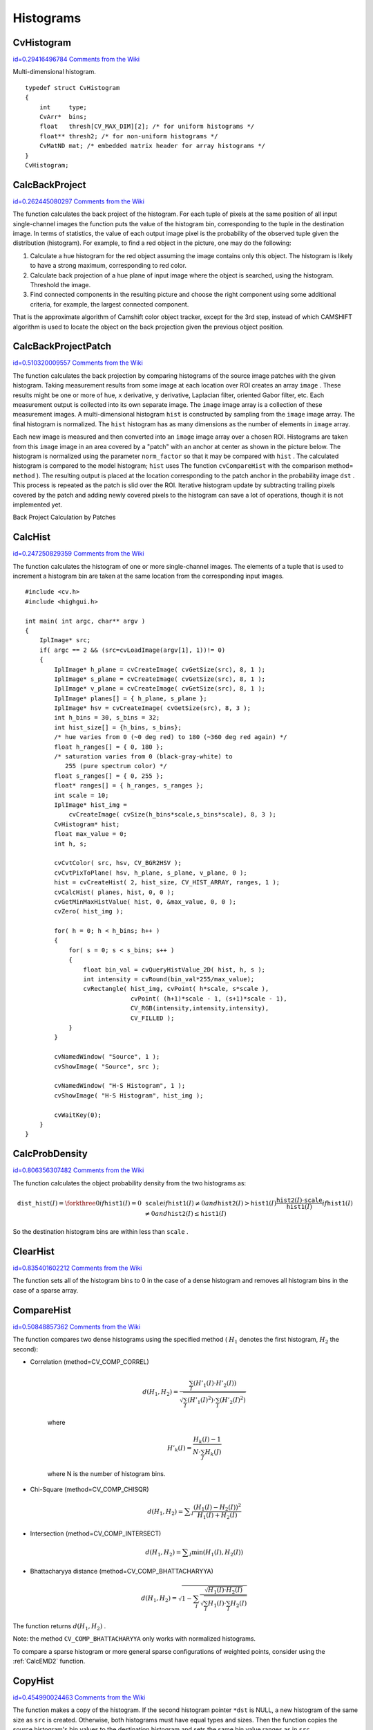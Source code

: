 Histograms
==========

.. highlight:: c



.. index:: CvHistogram

.. _CvHistogram:

CvHistogram
-----------

`id=0.29416496784 Comments from the Wiki <http://opencv.willowgarage.com/wiki/documentation/c/imgproc/CvHistogram>`__

.. ctype:: CvHistogram



Multi-dimensional histogram.




::


    
    typedef struct CvHistogram
    {
        int     type;
        CvArr*  bins;
        float   thresh[CV_MAX_DIM][2]; /* for uniform histograms */
        float** thresh2; /* for non-uniform histograms */
        CvMatND mat; /* embedded matrix header for array histograms */
    }
    CvHistogram;
    

..


.. index:: CalcBackProject

.. _CalcBackProject:

CalcBackProject
---------------

`id=0.262445080297 Comments from the Wiki <http://opencv.willowgarage.com/wiki/documentation/c/imgproc/CalcBackProject>`__




.. cfunction:: void cvCalcBackProject(  IplImage** image, CvArr* back_project, const CvHistogram* hist )

    Calculates the back projection.





    
    :param image: Source images (though you may pass CvMat** as well) 
    
    
    :param back_project: Destination back projection image of the same type as the source images 
    
    
    :param hist: Histogram 
    
    
    
The function calculates the back project of the histogram. For each
tuple of pixels at the same position of all input single-channel images
the function puts the value of the histogram bin, corresponding to the
tuple in the destination image. In terms of statistics, the value of
each output image pixel is the probability of the observed tuple given
the distribution (histogram). For example, to find a red object in the
picture, one may do the following:



    

#.
    Calculate a hue histogram for the red object assuming the image contains only this object. The histogram is likely to have a strong maximum, corresponding to red color.
     
    

#.
    Calculate back projection of a hue plane of input image where the object is searched, using the histogram. Threshold the image.
     
    

#.
    Find connected components in the resulting picture and choose the right component using some additional criteria, for example, the largest connected component.
    
    
That is the approximate algorithm of Camshift color object tracker, except for the 3rd step, instead of which CAMSHIFT algorithm is used to locate the object on the back projection given the previous object position.


.. index:: CalcBackProjectPatch

.. _CalcBackProjectPatch:

CalcBackProjectPatch
--------------------

`id=0.510320009557 Comments from the Wiki <http://opencv.willowgarage.com/wiki/documentation/c/imgproc/CalcBackProjectPatch>`__




.. cfunction:: void cvCalcBackProjectPatch(  IplImage** images, CvArr* dst, CvSize patch_size, CvHistogram* hist, int method, double factor )

    Locates a template within an image by using a histogram comparison.





    
    :param images: Source images (though, you may pass CvMat** as well) 
    
    
    :param dst: Destination image 
    
    
    :param patch_size: Size of the patch slid though the source image 
    
    
    :param hist: Histogram 
    
    
    :param method: Comparison method, passed to  :ref:`CompareHist`  (see description of that function) 
    
    
    :param factor: Normalization factor for histograms, will affect the normalization scale of the destination image, pass 1 if unsure 
    
    
    
The function calculates the back projection by comparing histograms of the source image patches with the given histogram. Taking measurement results from some image at each location over ROI creates an array 
``image``
. These results might be one or more of hue, 
``x``
derivative, 
``y``
derivative, Laplacian filter, oriented Gabor filter, etc. Each measurement output is collected into its own separate image. The 
``image``
image array is a collection of these measurement images. A multi-dimensional histogram 
``hist``
is constructed by sampling from the 
``image``
image array. The final histogram is normalized. The 
``hist``
histogram has as many dimensions as the number of elements in 
``image``
array.

Each new image is measured and then converted into an 
``image``
image array over a chosen ROI. Histograms are taken from this 
``image``
image in an area covered by a "patch" with an anchor at center as shown in the picture below. The histogram is normalized using the parameter 
``norm_factor``
so that it may be compared with 
``hist``
. The calculated histogram is compared to the model histogram; 
``hist``
uses The function 
``cvCompareHist``
with the comparison method=
``method``
). The resulting output is placed at the location corresponding to the patch anchor in the probability image 
``dst``
. This process is repeated as the patch is slid over the ROI. Iterative histogram update by subtracting trailing pixels covered by the patch and adding newly covered pixels to the histogram can save a lot of operations, though it is not implemented yet.

Back Project Calculation by Patches



.. image:: ../pics/backprojectpatch.png




.. index:: CalcHist

.. _CalcHist:

CalcHist
--------

`id=0.247250829359 Comments from the Wiki <http://opencv.willowgarage.com/wiki/documentation/c/imgproc/CalcHist>`__




.. cfunction:: void cvCalcHist(  IplImage** image, CvHistogram* hist, int accumulate=0, const CvArr* mask=NULL )

    Calculates the histogram of image(s).





    
    :param image: Source images (though you may pass CvMat** as well) 
    
    
    :param hist: Pointer to the histogram 
    
    
    :param accumulate: Accumulation flag. If it is set, the histogram is not cleared in the beginning. This feature allows user to compute a single histogram from several images, or to update the histogram online 
    
    
    :param mask: The operation mask, determines what pixels of the source images are counted 
    
    
    
The function calculates the histogram of one or more
single-channel images. The elements of a tuple that is used to increment
a histogram bin are taken at the same location from the corresponding
input images.




::


    
    #include <cv.h>
    #include <highgui.h>
    
    int main( int argc, char** argv )
    {
        IplImage* src;
        if( argc == 2 && (src=cvLoadImage(argv[1], 1))!= 0)
        {
            IplImage* h_plane = cvCreateImage( cvGetSize(src), 8, 1 );
            IplImage* s_plane = cvCreateImage( cvGetSize(src), 8, 1 );
            IplImage* v_plane = cvCreateImage( cvGetSize(src), 8, 1 );
            IplImage* planes[] = { h_plane, s_plane };
            IplImage* hsv = cvCreateImage( cvGetSize(src), 8, 3 );
            int h_bins = 30, s_bins = 32;
            int hist_size[] = {h_bins, s_bins};
            /* hue varies from 0 (~0 deg red) to 180 (~360 deg red again) */
            float h_ranges[] = { 0, 180 };
            /* saturation varies from 0 (black-gray-white) to
               255 (pure spectrum color) */
            float s_ranges[] = { 0, 255 };
            float* ranges[] = { h_ranges, s_ranges };
            int scale = 10;
            IplImage* hist_img =
                cvCreateImage( cvSize(h_bins*scale,s_bins*scale), 8, 3 );
            CvHistogram* hist;
            float max_value = 0;
            int h, s;
    
            cvCvtColor( src, hsv, CV_BGR2HSV );
            cvCvtPixToPlane( hsv, h_plane, s_plane, v_plane, 0 );
            hist = cvCreateHist( 2, hist_size, CV_HIST_ARRAY, ranges, 1 );
            cvCalcHist( planes, hist, 0, 0 );
            cvGetMinMaxHistValue( hist, 0, &max_value, 0, 0 );
            cvZero( hist_img );
    
            for( h = 0; h < h_bins; h++ )
            {
                for( s = 0; s < s_bins; s++ )
                {
                    float bin_val = cvQueryHistValue_2D( hist, h, s );
                    int intensity = cvRound(bin_val*255/max_value);
                    cvRectangle( hist_img, cvPoint( h*scale, s*scale ),
                                 cvPoint( (h+1)*scale - 1, (s+1)*scale - 1),
                                 CV_RGB(intensity,intensity,intensity),
                                 CV_FILLED );
                }
            }
    
            cvNamedWindow( "Source", 1 );
            cvShowImage( "Source", src );
    
            cvNamedWindow( "H-S Histogram", 1 );
            cvShowImage( "H-S Histogram", hist_img );
    
            cvWaitKey(0);
        }
    }
    

..


.. index:: CalcProbDensity

.. _CalcProbDensity:

CalcProbDensity
---------------

`id=0.806356307482 Comments from the Wiki <http://opencv.willowgarage.com/wiki/documentation/c/imgproc/CalcProbDensity>`__




.. cfunction:: void  cvCalcProbDensity(  const CvHistogram* hist1, const CvHistogram* hist2, CvHistogram* dst_hist, double scale=255 )

    Divides one histogram by another.





    
    :param hist1: first histogram (the divisor) 
    
    
    :param hist2: second histogram 
    
    
    :param dst_hist: destination histogram 
    
    
    :param scale: scale factor for the destination histogram 
    
    
    
The function calculates the object probability density from the two histograms as:



.. math::

    \texttt{dist\_hist} (I)= \forkthree{0}{if $\texttt{hist1}(I)=0$}{\texttt{scale}}{if $\texttt{hist1}(I) \ne 0$ and $\texttt{hist2}(I) > \texttt{hist1}(I)$}{\frac{\texttt{hist2}(I) \cdot \texttt{scale}}{\texttt{hist1}(I)}}{if $\texttt{hist1}(I) \ne 0$ and $\texttt{hist2}(I) \le \texttt{hist1}(I)$} 


So the destination histogram bins are within less than 
``scale``
.


.. index:: ClearHist

.. _ClearHist:

ClearHist
---------

`id=0.835401602212 Comments from the Wiki <http://opencv.willowgarage.com/wiki/documentation/c/imgproc/ClearHist>`__




.. cfunction:: void cvClearHist( CvHistogram* hist )

    Clears the histogram.





    
    :param hist: Histogram 
    
    
    
The function sets all of the histogram bins to 0 in the case of a dense histogram and removes all histogram bins in the case of a sparse array.


.. index:: CompareHist

.. _CompareHist:

CompareHist
-----------

`id=0.50848857362 Comments from the Wiki <http://opencv.willowgarage.com/wiki/documentation/c/imgproc/CompareHist>`__




.. cfunction:: double cvCompareHist(  const CvHistogram* hist1, const CvHistogram* hist2, int method )

    Compares two dense histograms.





    
    :param hist1: The first dense histogram 
    
    
    :param hist2: The second dense histogram 
    
    
    :param method: Comparison method, one of the following: 
        
                
            * **CV_COMP_CORREL** Correlation 
            
               
            * **CV_COMP_CHISQR** Chi-Square 
            
               
            * **CV_COMP_INTERSECT** Intersection 
            
               
            * **CV_COMP_BHATTACHARYYA** Bhattacharyya distance 
            
            
    
    
    
The function compares two dense histograms using the specified method (
:math:`H_1`
denotes the first histogram, 
:math:`H_2`
the second):



    

* Correlation (method=CV\_COMP\_CORREL)
    
    
    .. math::
    
        d(H_1,H_2) =  \frac{\sum_I (H'_1(I) \cdot H'_2(I))}{\sqrt{\sum_I(H'_1(I)^2) \cdot \sum_I(H'_2(I)^2)}} 
    
    
    where
    
    
    .. math::
    
        H'_k(I) =  \frac{H_k(I) - 1}{N \cdot \sum_J H_k(J)} 
    
    
    where N is the number of histogram bins.
    
    

* Chi-Square (method=CV\_COMP\_CHISQR)
    
    
    .. math::
    
        d(H_1,H_2) =  \sum _I  \frac{(H_1(I)-H_2(I))^2}{H_1(I)+H_2(I)} 
    
    
    

* Intersection (method=CV\_COMP\_INTERSECT)
    
    
    .. math::
    
        d(H_1,H_2) =  \sum _I  \min (H_1(I), H_2(I))  
    
    
    

* Bhattacharyya distance (method=CV\_COMP\_BHATTACHARYYA)
    
    
    .. math::
    
        d(H_1,H_2) =  \sqrt{1 - \sum_I \frac{\sqrt{H_1(I) \cdot H_2(I)}}{ \sqrt{ \sum_I H_1(I) \cdot \sum_I H_2(I) }}} 
    
    
    
    
The function returns 
:math:`d(H_1, H_2)`
.

Note: the method 
``CV_COMP_BHATTACHARYYA``
only works with normalized histograms.

To compare a sparse histogram or more general sparse configurations of weighted points, consider using the 
:ref:`CalcEMD2`
function.


.. index:: CopyHist

.. _CopyHist:

CopyHist
--------

`id=0.454990024463 Comments from the Wiki <http://opencv.willowgarage.com/wiki/documentation/c/imgproc/CopyHist>`__




.. cfunction:: void cvCopyHist( const CvHistogram* src, CvHistogram** dst )

    Copies a histogram.





    
    :param src: Source histogram 
    
    
    :param dst: Pointer to destination histogram 
    
    
    
The function makes a copy of the histogram. If the
second histogram pointer 
``*dst``
is NULL, a new histogram of the
same size as 
``src``
is created. Otherwise, both histograms must
have equal types and sizes. Then the function copies the source histogram's
bin values to the destination histogram and sets the same bin value ranges
as in 
``src``
.


.. index:: CreateHist

.. _CreateHist:

CreateHist
----------

`id=0.761254826094 Comments from the Wiki <http://opencv.willowgarage.com/wiki/documentation/c/imgproc/CreateHist>`__




.. cfunction:: CvHistogram* cvCreateHist( int dims, int* sizes, int type, float** ranges=NULL, int uniform=1 )

    Creates a histogram.





    
    :param dims: Number of histogram dimensions 
    
    :param sizes: Array of the histogram dimension sizes 
    
    
    :param type: Histogram representation format:  ``CV_HIST_ARRAY``  means that the histogram data is represented as a multi-dimensional dense array CvMatND;  ``CV_HIST_SPARSE``  means that histogram data is represented as a multi-dimensional sparse array CvSparseMat 
    
    
    :param ranges: Array of ranges for the histogram bins. Its meaning depends on the  ``uniform``  parameter value. The ranges are used for when the histogram is calculated or backprojected to determine which histogram bin corresponds to which value/tuple of values from the input image(s) 
    
    
    :param uniform: Uniformity flag; if not 0, the histogram has evenly
        spaced bins and for every  :math:`0<=i<cDims`   ``ranges[i]`` 
        is an array of two numbers: lower and upper boundaries for the i-th
        histogram dimension.
        The whole range [lower,upper] is then split
        into  ``dims[i]``  equal parts to determine the  ``i-th``  input
        tuple value ranges for every histogram bin. And if  ``uniform=0`` ,
        then  ``i-th``  element of  ``ranges``  array contains ``dims[i]+1``  elements: :math:`\texttt{lower}_0, \texttt{upper}_0, 
        \texttt{lower}_1, \texttt{upper}_1 = \texttt{lower}_2,
        ...
        \texttt{upper}_{dims[i]-1}` 
        where :math:`\texttt{lower}_j`  and  :math:`\texttt{upper}_j` 
        are lower and upper
        boundaries of  ``i-th``  input tuple value for  ``j-th`` 
        bin, respectively. In either case, the input values that are beyond
        the specified range for a histogram bin are not counted by :ref:`CalcHist`  and filled with 0 by  :ref:`CalcBackProject` 
    
    
    
The function creates a histogram of the specified
size and returns a pointer to the created histogram. If the array
``ranges``
is 0, the histogram bin ranges must be specified later
via the function 
:ref:`SetHistBinRanges`
. Though 
:ref:`CalcHist`
and 
:ref:`CalcBackProject`
may process 8-bit images without setting
bin ranges, they assume thy are equally spaced in 0 to 255 bins.


.. index:: GetHistValue*D

.. _GetHistValue*D:

GetHistValue*D
--------------

`id=0.909653638644 Comments from the Wiki <http://opencv.willowgarage.com/wiki/documentation/c/imgproc/GetHistValue%2AD>`__




.. cfunction:: float cvGetHistValue_1D(hist, idx0)



.. cfunction:: float cvGetHistValue_2D(hist, idx0, idx1)



.. cfunction:: float cvGetHistValue_3D(hist, idx0, idx1, idx2)



.. cfunction:: float cvGetHistValue_nD(hist, idx)

    Returns a pointer to the histogram bin.





    
    :param hist: Histogram 
    
    
    :param idx0, idx1, idx2, idx3: Indices of the bin 
    
    
    :param idx: Array of indices 
    
    
    



::


    
    #define cvGetHistValue_1D( hist, idx0 ) 
        ((float*)(cvPtr1D( (hist)->bins, (idx0), 0 ))
    #define cvGetHistValue_2D( hist, idx0, idx1 ) 
        ((float*)(cvPtr2D( (hist)->bins, (idx0), (idx1), 0 )))
    #define cvGetHistValue_3D( hist, idx0, idx1, idx2 ) 
        ((float*)(cvPtr3D( (hist)->bins, (idx0), (idx1), (idx2), 0 )))
    #define cvGetHistValue_nD( hist, idx ) 
        ((float*)(cvPtrND( (hist)->bins, (idx), 0 )))
    

..

The macros 
``GetHistValue``
return a pointer to the specified bin of the 1D, 2D, 3D or N-D histogram. In the case of a sparse histogram the function creates a new bin and sets it to 0, unless it exists already.

.. index:: GetMinMaxHistValue

.. _GetMinMaxHistValue:

GetMinMaxHistValue
------------------

`id=0.649289865958 Comments from the Wiki <http://opencv.willowgarage.com/wiki/documentation/c/imgproc/GetMinMaxHistValue>`__




.. cfunction:: void cvGetMinMaxHistValue(  const CvHistogram* hist, float* min_value, float* max_value, int* min_idx=NULL, int* max_idx=NULL )

    Finds the minimum and maximum histogram bins.





    
    :param hist: Histogram 
    
    
    :param min_value: Pointer to the minimum value of the histogram 
    
    
    :param max_value: Pointer to the maximum value of the histogram 
    
    
    :param min_idx: Pointer to the array of coordinates for the minimum 
    
    
    :param max_idx: Pointer to the array of coordinates for the maximum 
    
    
    
The function finds the minimum and
maximum histogram bins and their positions. All of output arguments are
optional. Among several extremas with the same value the ones with the
minimum index (in lexicographical order) are returned. In the case of several maximums
or minimums, the earliest in lexicographical order (extrema locations)
is returned.


.. index:: MakeHistHeaderForArray

.. _MakeHistHeaderForArray:

MakeHistHeaderForArray
----------------------

`id=0.153593673347 Comments from the Wiki <http://opencv.willowgarage.com/wiki/documentation/c/imgproc/MakeHistHeaderForArray>`__




.. cfunction:: CvHistogram*  cvMakeHistHeaderForArray(  int dims, int* sizes, CvHistogram* hist, float* data, float** ranges=NULL, int uniform=1 )

    Makes a histogram out of an array.





    
    :param dims: Number of histogram dimensions 
    
    
    :param sizes: Array of the histogram dimension sizes 
    
    
    :param hist: The histogram header initialized by the function 
    
    
    :param data: Array that will be used to store histogram bins 
    
    
    :param ranges: Histogram bin ranges, see  :ref:`CreateHist` 
    
    
    :param uniform: Uniformity flag, see  :ref:`CreateHist` 
    
    
    
The function initializes the histogram, whose header and bins are allocated by th user. 
:ref:`ReleaseHist`
does not need to be called afterwards. Only dense histograms can be initialized this way. The function returns 
``hist``
.

.. index:: NormalizeHist

.. _NormalizeHist:

NormalizeHist
-------------

`id=0.494984568711 Comments from the Wiki <http://opencv.willowgarage.com/wiki/documentation/c/imgproc/NormalizeHist>`__




.. cfunction:: void cvNormalizeHist( CvHistogram* hist, double factor )

    Normalizes the histogram.





    
    :param hist: Pointer to the histogram 
    
    
    :param factor: Normalization factor 
    
    
    
The function normalizes the histogram bins by scaling them, such that the sum of the bins becomes equal to 
``factor``
.


.. index:: QueryHistValue*D

.. _QueryHistValue*D:

QueryHistValue*D
----------------

`id=0.0495732815752 Comments from the Wiki <http://opencv.willowgarage.com/wiki/documentation/c/imgproc/QueryHistValue%2AD>`__




.. cfunction:: float QueryHistValue_1D(CvHistogram hist, int idx0)

    Queries the value of the histogram bin.





    
    :param hist: Histogram 
    
    
    :param idx0, idx1, idx2, idx3: Indices of the bin 
    
    
    :param idx: Array of indices 
    
    
    



::


    
    #define cvQueryHistValue_1D( hist, idx0 ) \
        cvGetReal1D( (hist)->bins, (idx0) )
    #define cvQueryHistValue_2D( hist, idx0, idx1 ) \
        cvGetReal2D( (hist)->bins, (idx0), (idx1) )
    #define cvQueryHistValue_3D( hist, idx0, idx1, idx2 ) \
        cvGetReal3D( (hist)->bins, (idx0), (idx1), (idx2) )
    #define cvQueryHistValue_nD( hist, idx ) \
        cvGetRealND( (hist)->bins, (idx) )
    

..

The macros return the value of the specified bin of the 1D, 2D, 3D or N-D histogram. In the case of a sparse histogram the function returns 0, if the bin is not present in the histogram no new bin is created.

.. index:: ReleaseHist

.. _ReleaseHist:

ReleaseHist
-----------

`id=0.635490375005 Comments from the Wiki <http://opencv.willowgarage.com/wiki/documentation/c/imgproc/ReleaseHist>`__




.. cfunction:: void cvReleaseHist( CvHistogram** hist )

    Releases the histogram.





    
    :param hist: Double pointer to the released histogram 
    
    
    
The function releases the histogram (header and the data). The pointer to the histogram is cleared by the function. If 
``*hist``
pointer is already 
``NULL``
, the function does nothing.


.. index:: SetHistBinRanges

.. _SetHistBinRanges:

SetHistBinRanges
----------------

`id=0.097775620677 Comments from the Wiki <http://opencv.willowgarage.com/wiki/documentation/c/imgproc/SetHistBinRanges>`__




.. cfunction:: void cvSetHistBinRanges(  CvHistogram* hist, float** ranges, int uniform=1 )

    Sets the bounds of the histogram bins.





    
    :param hist: Histogram 
    
    
    :param ranges: Array of bin ranges arrays, see  :ref:`CreateHist` 
    
    
    :param uniform: Uniformity flag, see  :ref:`CreateHist` 
    
    
    
The function is a stand-alone function for setting bin ranges in the histogram. For a more detailed description of the parameters 
``ranges``
and 
``uniform``
see the 
:ref:`CalcHist`
function, that can initialize the ranges as well. Ranges for the histogram bins must be set before the histogram is calculated or the backproject of the histogram is calculated.


.. index:: ThreshHist

.. _ThreshHist:

ThreshHist
----------

`id=0.2471087134 Comments from the Wiki <http://opencv.willowgarage.com/wiki/documentation/c/imgproc/ThreshHist>`__




.. cfunction:: void cvThreshHist( CvHistogram* hist, double threshold )

    Thresholds the histogram.





    
    :param hist: Pointer to the histogram 
    
    
    :param threshold: Threshold level 
    
    
    
The function clears histogram bins that are below the specified threshold.

